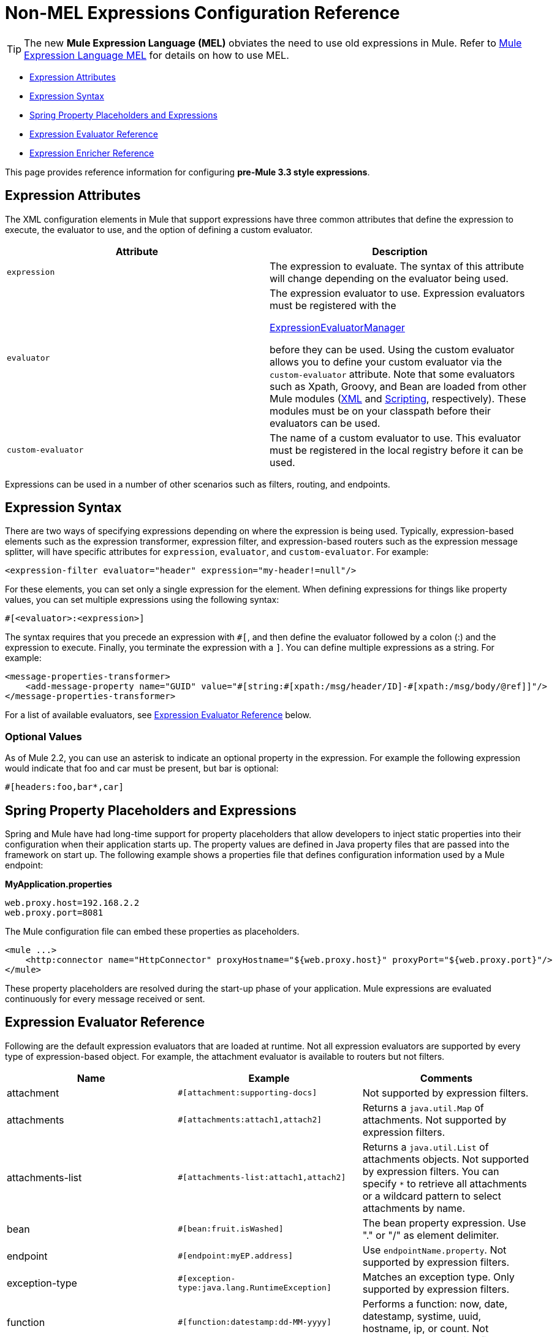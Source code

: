 = Non-MEL Expressions Configuration Reference

[TIP]
The new *Mule Expression Language (MEL)* obviates the need to use old expressions in Mule. Refer to link:/docs/display/34X/Mule+Expression+Language+MEL[Mule Expression Language MEL] for details on how to use MEL.


* <<Expression Attributes>>
* <<Expression Syntax>>
* <<Spring Property Placeholders and Expressions>>
* <<Expression Evaluator Reference>>
* <<Expression Enricher Reference>>

This page provides reference information for configuring **pre-Mule 3.3 style expressions**.

== Expression Attributes

The XML configuration elements in Mule that support expressions have three common attributes that define the expression to execute, the evaluator to use, and the option of defining a custom evaluator.

[width="100%",cols="50%,50%",options="header",]
|===
|Attribute |Description
|`expression` |The expression to evaluate. The syntax of this attribute will change depending on the evaluator being used.
|`evaluator` a|
The expression evaluator to use. Expression evaluators must be registered with the

http://www.mulesoft.org/docs/site/current/apidocs/org/mule/api/expression/ExpressionManager.html[ExpressionEvaluatorManager]

before they can be used. Using the custom evaluator allows you to define your custom evaluator via the `custom-evaluator` attribute. Note that some evaluators such as Xpath, Groovy, and Bean are loaded from other Mule modules (link:/docs/display/34X/XML+Module+Reference[XML] and link:/docs/display/34X/Scripting+Module+Reference[Scripting], respectively). These modules must be on your classpath before their evaluators can be used.

|`custom-evaluator` |The name of a custom evaluator to use. This evaluator must be registered in the local registry before it can be used.
|===

Expressions can be used in a number of other scenarios such as filters, routing, and endpoints.

== Expression Syntax

There are two ways of specifying expressions depending on where the expression is being used. Typically, expression-based elements such as the expression transformer, expression filter, and expression-based routers such as the expression message splitter, will have specific attributes for `expression`, `evaluator`, and `custom-evaluator`. For example:

[source, xml, linenums]
----
<expression-filter evaluator="header" expression="my-header!=null"/>
----

For these elements, you can set only a single expression for the element. When defining expressions for things like property values, you can set multiple expressions using the following syntax:

[source, code, linenums]
----
#[<evaluator>:<expression>]
----

The syntax requires that you precede an expression with `#[`, and then define the evaluator followed by a colon (:) and the expression to execute. Finally, you terminate the expression with a `]`. You can define multiple expressions as a string. For example:

[source, xml, linenums]
----
<message-properties-transformer>
    <add-message-property name="GUID" value="#[string:#[xpath:/msg/header/ID]-#[xpath:/msg/body/@ref]]"/>
</message-properties-transformer>
----

For a list of available evaluators, see <<Expression Evaluator Reference>> below.

=== Optional Values

As of Mule 2.2, you can use an asterisk to indicate an optional property in the expression. For example the following expression would indicate that foo and car must be present, but bar is optional:

[source, code, linenums]
----
#[headers:foo,bar*,car]
----

== Spring Property Placeholders and Expressions

Spring and Mule have had long-time support for property placeholders that allow developers to inject static properties into their configuration when their application starts up. The property values are defined in Java property files that are passed into the framework on start up. The following example shows a properties file that defines configuration information used by a Mule endpoint:

*MyApplication.properties*

[source, code, linenums]
----
web.proxy.host=192.168.2.2
web.proxy.port=8081
----

The Mule configuration file can embed these properties as placeholders.

[source, xml, linenums]
----
<mule ...>
    <http:connector name="HttpConnector" proxyHostname="${web.proxy.host}" proxyPort="${web.proxy.port}"/>
</mule>
----

These property placeholders are resolved during the start-up phase of your application. Mule expressions are evaluated continuously for every message received or sent.

== Expression Evaluator Reference

Following are the default expression evaluators that are loaded at runtime. Not all expression evaluators are supported by every type of expression-based object. For example, the attachment evaluator is available to routers but not filters.

[width="100%",cols="34%,33%,33%",options="header",]
|=============
|Name |Example |Comments
|attachment |`#[attachment:supporting-docs]` |Not supported by expression filters.
|attachments |`#[attachments:attach1,attach2]` |Returns a `java.util.Map` of attachments. Not supported by expression filters.
|attachments-list |`#[attachments-list:attach1,attach2]` |Returns a `java.util.List` of attachments objects. Not supported by expression filters. You can specify `*` to retrieve all attachments or a wildcard pattern to select attachments by name.
|bean |`#[bean:fruit.isWashed]` |The bean property expression. Use "." or "/" as element delimiter.
|endpoint |`#[endpoint:myEP.address]` |Use `endpointName.property`. Not supported by expression filters.
|exception-type |`#[exception-type:java.lang.RuntimeException]` |Matches an exception type. Only supported by expression filters.
|function |`#[function:datestamp:dd-MM-yyyy]` |Performs a function: now, date, datestamp, systime, uuid, hostname, ip, or count. Not supported by expression filters.
|groovy |`#[groovy:payload.fruit.washed]` |Evaluates the expression using the Groovy language.
|header |`#[header:Content-Type]` |Evaluates the specified part of the message header.
|headers |`#[headers:Content-Type,Content-Length]` |Returns a `java.util.Map` of headers. Not supported by expression filters. You can specify `#[headers:*]` to get all headers.
|headers-list |`#[headers-list:Content-Type,Content-Length]` |Returns a `java.util.List` of header values. Not supported by expression filters.
|json |`#[json://fruit]` a|
See

http://www.mulesoft.org/docs/site/current/apidocs/org/mule/module/json/JsonExpressionEvaluator.html[JsonExpressionEvaluator]

for expression syntax

|json-node |`#[json-node://fruit]` a|
(As of Mule 3.1) Returns the node object from the json expression as is. See

http://www.mulesoft.org/docs/site/current/apidocs/org/mule/module/json/JsonExpressionEvaluator.html[JsonExpressionEvaluator]

for expression syntax.

|jxpath |`#[jxpath:/fruit]` |JXPath expression that works on both XML/DOM and Beans.
|map-payload |`#[map-payload:key]` |Returns a value from within a `java.util.Map` payload. Not supported by expression filters.
|message |`#[message:correlationId]` |Available expressions are `id`, `correlationId`, `correlationSequence`, `correlationGroupSize`, `replyTo`, `payload`, `encoding`, and `exception`. Not supported by expression filters.
|ognl |`#[ognl:[MULE:0].equals(42)]` |Set the `evaluator` attribute on the `<expression-filter>` element to `ognl` when specifying an link:/docs/display/34X/Using+Filters#UsingFilters-OGNL[OGNL filter].
|payload |`#[payload:com.foo.RequiredType]` a|
If expression is provided, it will be a class to be class loaded. The class will be the desired return type of the payload. See `getPayload(Class)`in

http://www.mulesoft.org/docs/site/current/apidocs/org/mule/api/MuleMessage.html[MuleMessage]

. Not supported by expression filters.

|payload-type |`#[payload:java.lang.String]` |Matches the type of the payload. Only supported by expression filters.
|process |`#[process:processorName:valueToProcess]` |*Since Mule 3.1.0* Invokes a message processor within an expression. This processor can be any component, transformer, custom processor, processor chain or flow. This evaluator is most useful when used with a nested expression that determines the value that will be processed by the referenced message processor.
|regex |`#[regex:the quick brown (.*)]` |Only supported by expression filters.
|string |`#[string:Value is #[xpath://foo] other value is #[header:foo].]` |Evaluates the expressions in the string.
|variable |`#[variable:variableName]` |Used for retrieving values of flow variables.
|wildcard |`#[wildcard:*.txt]` |Only supported by expression filters.
|xpath |`#[xpath://fruit]` |The expression is an http://www.zvon.org/xxl/XPathTutorial/Output/example1.html[XPath expression].
|xpath-node |`#[xpath-node://fruit]` |(As of Mule 2.2) Returns the node object from the XPath expression as is.
|=============

== Expression Enricher Reference

*(From 3.1.0)* +
 Following are the default expression enrichers that are loaded at runtime.

[width="100%",cols="34%,33%,33%",options="header",]
|===
|Name |Example |Comments
|variable |`#[variable:variableName]` |Used for storing variable values in a flow.
|header |`#[header:Content-Type]` |Adds/overwrites the specified message header.
|===
